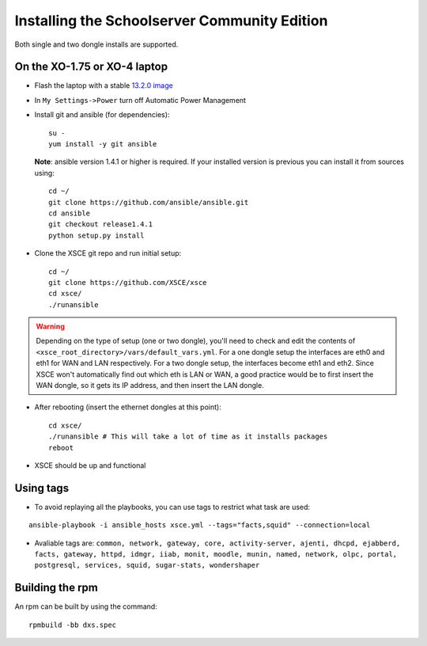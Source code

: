 ==============================
Installing the Schoolserver Community Edition 
==============================

Both single and two dongle installs are supported. 


On the XO-1.75 or XO-4 laptop
=============================

* Flash the laptop with a stable `13.2.0 image`_

* In ``My Settings->Power`` turn off Automatic Power Management

* Install git and ansible (for dependencies)::

    su -
    yum install -y git ansible
    
  **Note**: ansible version 1.4.1 or higher is required. If your installed
  version is previous you can install it from sources using::

    cd ~/
    git clone https://github.com/ansible/ansible.git
    cd ansible
    git checkout release1.4.1
    python setup.py install

* Clone the XSCE git repo and run initial setup::

    cd ~/
    git clone https://github.com/XSCE/xsce
    cd xsce/
    ./runansible

.. Warning::
   Depending on the type of setup (one or two dongle), you'll need to
   check and edit the contents of
   ``<xsce_root_directory>/vars/default_vars.yml``. For a one dongle
   setup the interfaces are eth0 and eth1 for WAN and LAN respectively.
   For a two dongle setup, the interfaces become eth1 and eth2. Since
   XSCE won't automatically find out which eth is LAN or WAN, a good
   practice would be to first insert the WAN dongle, so it gets its IP
   address, and then insert the LAN dongle.

* After rebooting (insert the ethernet dongles at this point)::

    cd xsce/
    ./runansible # This will take a lot of time as it installs packages
    reboot

* XSCE should be up and functional

.. _13.2.0 image: http://wiki.laptop.org/go/Release_notes/13.2.0#Installation

.. _XSCE: http://schoolserver.org/


Using tags
==========

* To avoid replaying all the playbooks, you can use tags to restrict what task are used: 
::

  ansible-playbook -i ansible_hosts xsce.yml --tags="facts,squid" --connection=local
* Avaliable tags are: ``common, network, gateway, core, activity-server, ajenti, dhcpd, ejabberd, facts, gateway, httpd, idmgr, iiab, monit, moodle, munin, named, network, olpc, portal, postgresql, services, squid, sugar-stats, wondershaper``


Building the rpm
================

An rpm can be built by using the command::

    rpmbuild -bb dxs.spec

